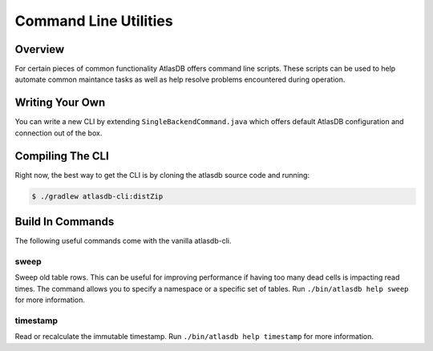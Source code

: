 ======================
Command Line Utilities
======================

Overview
========

For certain pieces of common functionality AtlasDB offers command line
scripts. These scripts can be used to help automate common maintance
tasks as well as help resolve problems encountered during operation.

Writing Your Own
================

You can write a new CLI by extending ``SingleBackendCommand.java`` which
offers default AtlasDB configuration and connection out of the box.


Compiling The CLI
=================

Right now, the best way to get the CLI is by cloning the atlasdb source code and running:

.. code:: bash

     $ ./gradlew atlasdb-cli:distZip
     
     
     
Build In Commands
=================

The following useful commands come with the vanilla atlasdb-cli.

sweep
-----

Sweep old table rows. This can be useful for improving performance if having too many dead cells is impacting read times.  The command allows you to specify a namespace or a specific set of tables. Run ``./bin/atlasdb help sweep`` for more information.


timestamp
---------

Read or recalculate the immutable timestamp. Run ``./bin/atlasdb help timestamp`` for more information. 


